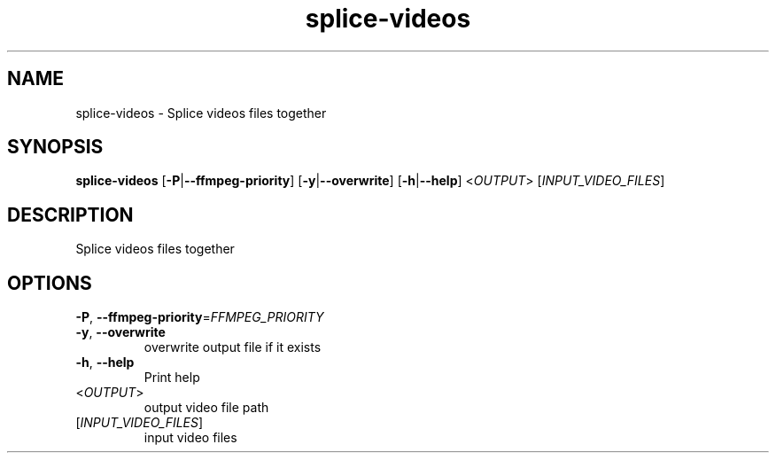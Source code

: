 .ie \n(.g .ds Aq \(aq
.el .ds Aq '
.TH splice-videos 1  "splice-videos " 
.SH NAME
splice\-videos \- Splice videos files together
.SH SYNOPSIS
\fBsplice\-videos\fR [\fB\-P\fR|\fB\-\-ffmpeg\-priority\fR] [\fB\-y\fR|\fB\-\-overwrite\fR] [\fB\-h\fR|\fB\-\-help\fR] <\fIOUTPUT\fR> [\fIINPUT_VIDEO_FILES\fR] 
.SH DESCRIPTION
Splice videos files together
.SH OPTIONS
.TP
\fB\-P\fR, \fB\-\-ffmpeg\-priority\fR=\fIFFMPEG_PRIORITY\fR

.TP
\fB\-y\fR, \fB\-\-overwrite\fR
overwrite output file if it exists
.TP
\fB\-h\fR, \fB\-\-help\fR
Print help
.TP
<\fIOUTPUT\fR>
output video file path
.TP
[\fIINPUT_VIDEO_FILES\fR]
input video files
